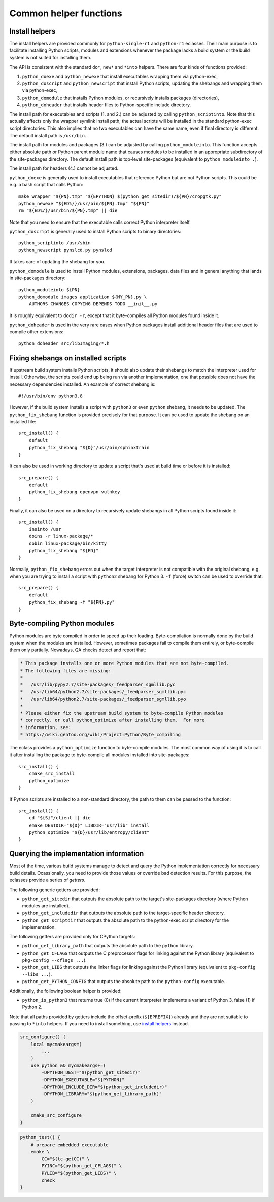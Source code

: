 =======================
Common helper functions
=======================

.. index:: python_doexe
.. index:: python_newexe
.. index:: python_doscript
.. index:: python_newscript
.. index:: python_domodule
.. index:: python_doheaders
.. index:: python_scriptinto
.. index:: python_moduleinto

Install helpers
===============
The install helpers are provided commonly for ``python-single-r1``
and ``python-r1`` eclasses.  Their main purpose is to facilitate
installing Python scripts, modules and extensions whenever the package
lacks a build system or the build system is not suited for installing
them.

The API is consistent with the standard ``do*``, ``new*`` and ``*into``
helpers.  There are four kinds of functions provided:

1. ``python_doexe`` and ``python_newexe`` that install executables
   wrapping them via python-exec,
2. ``python_doscript`` and ``python_newscript`` that install Python
   scripts, updating the shebangs and wrapping them via python-exec,
3. ``python_domodule`` that installs Python modules, or recursively
   installs packages (directories),
4. ``python_doheader`` that installs header files to Python-specific
   include directory.

The install path for executables and scripts (1. and 2.) can be adjusted
by calling ``python_scriptinto``.  Note that this actually affects only
the wrapper symlink install path; the actual scripts will be installed
in the standard python-exec script directories.  This also implies that
no two executables can have the same name, even if final directory is
different.  The default install path is ``/usr/bin``.

The install path for modules and packages (3.) can be adjusted
by calling ``python_moduleinto``.  This function accepts either absolute
path or Python parent module name that causes modules to be installed
in an appropriate subdirectory of the site-packages directory.
The default install path is top-level site-packages (equivalent
to ``python_moduleinto .``).

The install path for headers (4.) cannot be adjusted.

``python_doexe`` is generally used to install executables that reference
Python but are not Python scripts.  This could be e.g. a bash script
that calls Python::

    make_wrapper "${PN}.tmp" "${EPYTHON} $(python_get_sitedir)/${PN}/cropgtk.py"
    python_newexe "${ED%/}/usr/bin/${PN}.tmp" "${PN}"
    rm "${ED%/}/usr/bin/${PN}.tmp" || die

Note that you need to ensure that the executable calls correct Python
interpreter itself.

``python_doscript`` is generally used to install Python scripts
to binary directories::

    python_scriptinto /usr/sbin
    python_newscript pynslcd.py pynslcd

It takes care of updating the shebang for you.

``python_domodule`` is used to install Python modules, extensions,
packages, data files and in general anything that lands in site-packages
directory::

    python_moduleinto ${PN}
    python_domodule images application ${MY_PN}.py \
        AUTHORS CHANGES COPYING DEPENDS TODO __init__.py

It is roughly equivalent to ``dodir -r``, except that it byte-compiles
all Python modules found inside it.

``python_doheader`` is used in the very rare cases when Python packages
install additional header files that are used to compile other
extensions::

    python_doheader src/libImaging/*.h


.. index:: python_fix_shebang

Fixing shebangs on installed scripts
====================================
If upstream build system installs Python scripts, it should also update
their shebangs to match the interpreter used for install.  Otherwise,
the scripts could end up being run via another implementation, one
that possible does not have the necessary dependencies installed.
An example of correct shebang is::

    #!/usr/bin/env python3.8

However, if the build system installs a script with ``python3`` or even
``python`` shebang, it needs to be updated.  The ``python_fix_shebang``
function is provided precisely for that purpose.  It can be used to
update the shebang on an installed file::

    src_install() {
        default
        python_fix_shebang "${D}"/usr/bin/sphinxtrain
    }

It can also be used in working directory to update a script that's used
at build time or before it is installed::

    src_prepare() {
        default
        python_fix_shebang openvpn-vulnkey
    }

Finally, it can also be used on a directory to recursively update
shebangs in all Python scripts found inside it::

    src_install() {
        insinto /usr
        doins -r linux-package/*
        dobin linux-package/bin/kitty
        python_fix_shebang "${ED}"
    }

Normally, ``python_fix_shebang`` errors out when the target interpreter
is not compatible with the original shebang, e.g. when you are trying
to install a script with ``python2`` shebang for Python 3.  ``-f``
(force) switch can be used to override that::

    src_prepare() {
        default
        python_fix_shebang -f "${PN}.py"
    }


.. index:: python_optimize

Byte-compiling Python modules
=============================
Python modules are byte compiled in order to speed up their loading.
Byte-compilation is normally done by the build system when the modules
are installed.  However, sometimes packages fail to compile them
entirely, or byte-compile them only partially.  Nowadays, QA checks
detect and report that:

.. code-block:: text

     * This package installs one or more Python modules that are not byte-compiled.
     * The following files are missing:
     *
     *   /usr/lib/pypy2.7/site-packages/_feedparser_sgmllib.pyc
     *   /usr/lib64/python2.7/site-packages/_feedparser_sgmllib.pyc
     *   /usr/lib64/python2.7/site-packages/_feedparser_sgmllib.pyo
     *
     * Please either fix the upstream build system to byte-compile Python modules
     * correctly, or call python_optimize after installing them.  For more
     * information, see:
     * https://wiki.gentoo.org/wiki/Project:Python/Byte_compiling

The eclass provides a ``python_optimize`` function to byte-compile
modules.  The most common way of using it is to call it after installing
the package to byte-compile all modules installed into site-packages::

    src_install() {
        cmake_src_install
        python_optimize
    }

If Python scripts are installed to a non-standard directory, the path
to them can be passed to the function::

    src_install() {
        cd "${S}"/client || die
        emake DESTDIR="${D}" LIBDIR="usr/lib" install
        python_optimize "${D}/usr/lib/entropy/client"
    }


.. index:: python_get_sitedir
.. index:: python_get_includedir
.. index:: python_get_scriptdir
.. index:: python_get_library_path
.. index:: python_get_CFLAGS
.. index:: python_get_LIBS
.. index:: python_get_PYTHON_CONFIG
.. index:: python_is_python3

Querying the implementation information
=======================================
Most of the time, various build systems manage to detect and query
the Python implementation correctly for necessary build details.
Ocassionally, you need to provide those values or override bad detection
results.  For this purpose, the eclasses provide a series of *getters*.

The following generic getters are provided:

- ``python_get_sitedir`` that outputs the absolute path to the target's
  site-packages directory (where Python modules are installed).

- ``python_get_includedir`` that outputs the absolute path
  to the target-specific header directory.

- ``python_get_scriptdir`` that outputs the absolute path
  to the python-exec script directory for the implementation.

The following getters are provided only for CPython targets:

- ``python_get_library_path`` that outputs the absolute path
  to the ``python`` library.

- ``python_get_CFLAGS`` that outputs the C preprocessor flags
  for linking against the Python library (equivalent to ``pkg-config
  --cflags ...``).

- ``python_get_LIBS`` that outputs the linker flags for linking
  against the Python library (equivalent to ``pkg-config --libs ...``).

- ``python_get_PYTHON_CONFIG`` that outputs the absolute path
  to the ``python-config`` executable.

Additionally, the following boolean helper is provided:

- ``python_is_python3`` that returns true (0) if the current interpreter
  implements a variant of Python 3, false (1) if Python 2.

Note that all paths provided by getters include the offset-prefix
(``${EPREFIX}``) already and they are not suitable to passing
to ``*into`` helpers.  If you need to install something, use `install
helpers`_ instead.

.. code-block:: bash

   src_configure() {
       local mycmakeargs=(
           ...
       )
       use python && mycmakeargs+=(
           -DPYTHON_DEST="$(python_get_sitedir)"
           -DPYTHON_EXECUTABLE="${PYTHON}"
           -DPYTHON_INCLUDE_DIR="$(python_get_includedir)"
           -DPYTHON_LIBRARY="$(python_get_library_path)"
       )

       cmake_src_configure
   }


.. code-block:: bash

   python_test() {
       # prepare embedded executable
       emake \
           CC="$(tc-getCC)" \
           PYINC="$(python_get_CFLAGS)" \
           PYLIB="$(python_get_LIBS)" \
           check
   }
